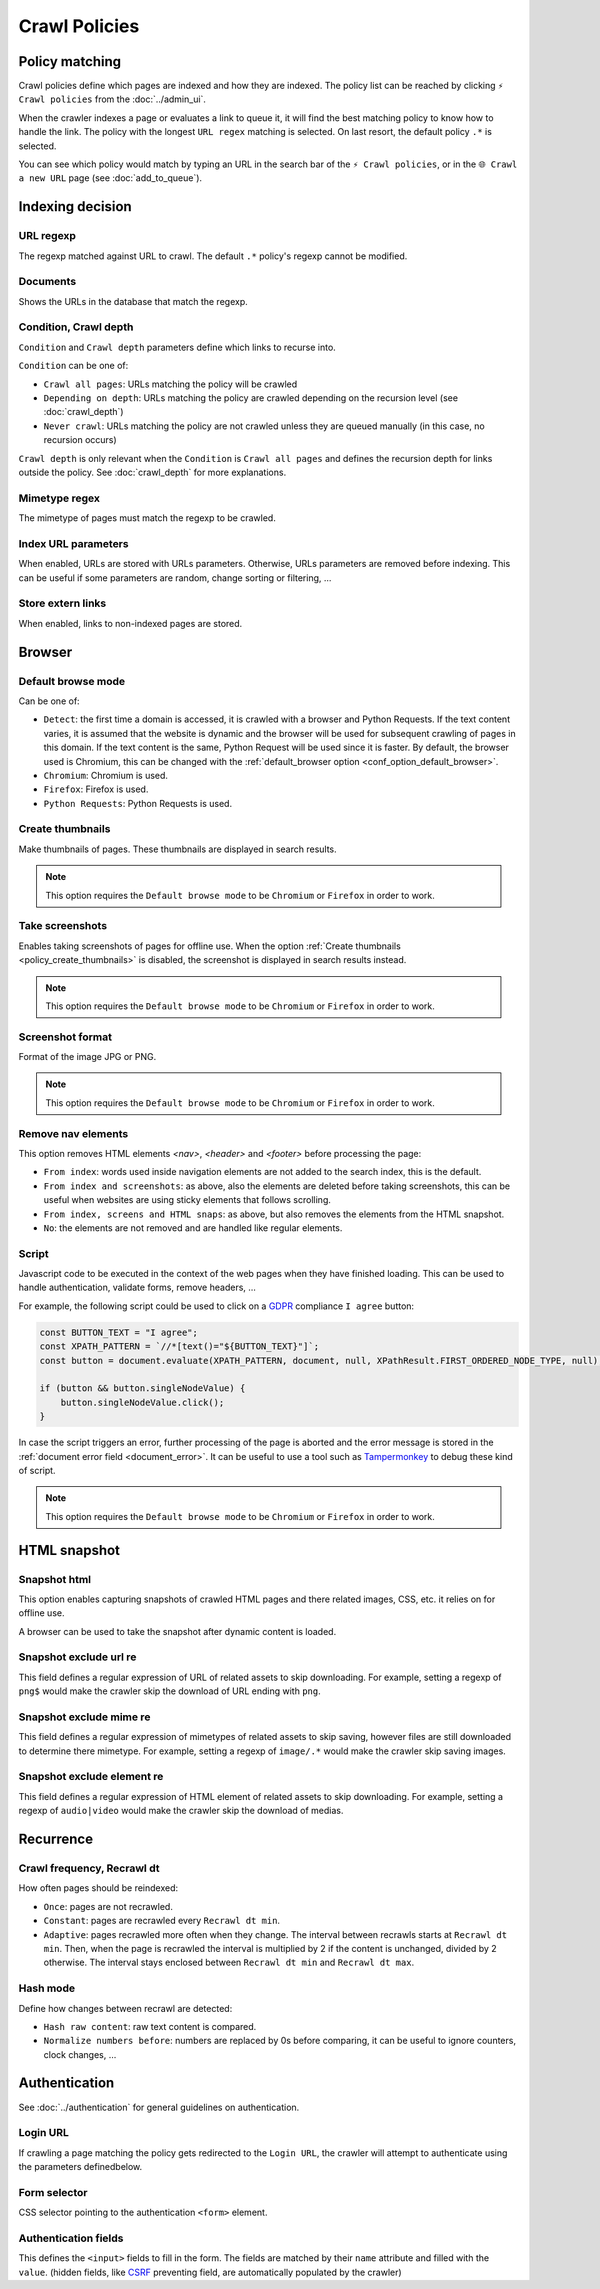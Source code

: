 Crawl Policies
==============

Policy matching
---------------

Crawl policies define which pages are indexed and how they are indexed. The policy list can be reached by clicking ``⚡ Crawl policies`` from the :doc:`../admin_ui`.

.. image:: ../../../tests/robotframework/screenshots/crawl_policy_list.png
   :class: sosse-screenshot

When the crawler indexes a page or evaluates a link to queue it, it will find the best matching policy to know how to handle the link.
The policy with the longest ``URL regex`` matching is selected. On last resort, the default policy ``.*`` is selected.

You can see which policy would match by typing an URL in the search bar of the ``⚡ Crawl policies``, or in the ``🌐 Crawl a new URL`` page (see :doc:`add_to_queue`).

Indexing decision
-----------------

.. image:: ../../../tests/robotframework/screenshots/crawl_policy_decision.png
   :class: sosse-screenshot

URL regexp
""""""""""

The regexp matched against URL to crawl. The default ``.*`` policy's regexp cannot be modified.

Documents
"""""""""

Shows the URLs in the database that match the regexp.

.. _crawl_depth_params:

Condition, Crawl depth
""""""""""""""""""""""

``Condition`` and ``Crawl depth`` parameters define which links to recurse into.

``Condition`` can be one of:

* ``Crawl all pages``: URLs matching the policy will be crawled
* ``Depending on depth``: URLs matching the policy are crawled depending on the recursion level (see :doc:`crawl_depth`)
* ``Never crawl``: URLs matching the policy are not crawled unless they are queued manually (in this case, no recursion occurs)

``Crawl depth`` is only relevant when the ``Condition`` is ``Crawl all pages`` and defines the recursion depth for links outside the policy. See :doc:`crawl_depth` for more explanations.

Mimetype regex
""""""""""""""

The mimetype of pages must match the regexp to be crawled.

Index URL parameters
""""""""""""""""""""

When enabled, URLs are stored with URLs parameters. Otherwise, URLs parameters are removed before indexing.
This can be useful if some parameters are random, change sorting or filtering, ...

Store extern links
""""""""""""""""""

When enabled, links to non-indexed pages are stored.

Browser
-------

.. image:: ../../../tests/robotframework/screenshots/crawl_policy_browser.png
   :class: sosse-screenshot

.. _default_browse_params:

Default browse mode
"""""""""""""""""""

Can be one of:

* ``Detect``: the first time a domain is accessed, it is crawled with a browser and Python Requests. If the text content varies, it is assumed that the website is dynamic and the browser will be used for subsequent crawling of pages in this domain. If the text content is the same, Python Request will be used since it is faster. By default, the browser used is Chromium, this can be changed with the :ref:`default_browser option <conf_option_default_browser>`.
* ``Chromium``: Chromium is used.
* ``Firefox``: Firefox is used.
* ``Python Requests``: Python Requests is used.

.. _policy_create_thumbnails:

Create thumbnails
"""""""""""""""""

Make thumbnails of pages. These thumbnails are displayed in search results.

.. note::
   This option requires the ``Default browse mode`` to be ``Chromium`` or ``Firefox`` in order to work.

.. _policy_take_screenshot:

Take screenshots
""""""""""""""""

Enables taking screenshots of pages for offline use. When the option :ref:`Create thumbnails <policy_create_thumbnails>` is disabled, the screenshot is displayed in search results instead.

.. note::
   This option requires the ``Default browse mode`` to be ``Chromium`` or ``Firefox`` in order to work.

Screenshot format
"""""""""""""""""

Format of the image JPG or PNG.

.. note::
   This option requires the ``Default browse mode`` to be ``Chromium`` or ``Firefox`` in order to work.

Remove nav elements
"""""""""""""""""""

This option removes HTML elements `<nav>`, `<header>` and `<footer>` before processing the page:

* ``From index``: words used inside navigation elements are not added to the search index, this is the default.
* ``From index and screenshots``: as above, also the elements are deleted before taking screenshots, this can be useful when websites are using sticky elements that follows scrolling.
* ``From index, screens and HTML snaps``: as above, but also removes the elements from the HTML snapshot.
* ``No``: the elements are not removed and are handled like regular elements.

.. _script_params:

Script
""""""

Javascript code to be executed in the context of the web pages when they have finished loading. This can be used to handle authentication, validate forms, remove headers, ...

For example, the following script could be used to click on a `GDPR <https://en.wikipedia.org/wiki/General_Data_Protection_Regulation>`_ compliance ``I agree`` button:

.. code-block:: javascript

   const BUTTON_TEXT = "I agree";
   const XPATH_PATTERN = `//*[text()="${BUTTON_TEXT}"]`;
   const button = document.evaluate(XPATH_PATTERN, document, null, XPathResult.FIRST_ORDERED_NODE_TYPE, null);

   if (button && button.singleNodeValue) {
       button.singleNodeValue.click();
   }

In case the script triggers an error, further processing of the page is aborted and the error message is stored in the :ref:`document error field <document_error>`. It can be useful to use a tool such as `Tampermonkey <https://www.tampermonkey.net/>`_ to debug these kind of script.

.. note::
   This option requires the ``Default browse mode`` to be ``Chromium`` or ``Firefox`` in order to work.

.. _policy_html_snapshot:

HTML snapshot
-------------

.. image:: ../../../tests/robotframework/screenshots/crawl_policy_html_snapshot.png
   :class: sosse-screenshot

Snapshot html
"""""""""""""

This option enables capturing snapshots of crawled HTML pages and there related images, CSS, etc. it relies on for offline use.

A browser can be used to take the snapshot after dynamic content is loaded.

Snapshot exclude url re
"""""""""""""""""""""""

This field defines a regular expression of URL of related assets to skip downloading. For example, setting a regexp of ``png$`` would make the crawler
skip the download of URL ending with ``png``.

Snapshot exclude mime re
""""""""""""""""""""""""

This field defines a regular expression of mimetypes of related assets to skip saving, however files are still downloaded to determine there mimetype.
For example, setting a regexp of ``image/.*`` would make the crawler skip saving images.

Snapshot exclude element re
"""""""""""""""""""""""""""

This field defines a regular expression of HTML element of related assets to skip downloading. For example, setting a regexp of ``audio|video`` would make the crawler
skip the download of medias.

Recurrence
----------

.. image:: ../../../tests/robotframework/screenshots/crawl_policy_updates.png
   :class: sosse-screenshot

Crawl frequency, Recrawl dt
"""""""""""""""""""""""""""

How often pages should be reindexed:

* ``Once``: pages are not recrawled.
* ``Constant``: pages are recrawled every ``Recrawl dt min``.
* ``Adaptive``: pages recrawled more often when they change. The interval between recrawls starts at ``Recrawl dt min``. Then, when the page is recrawled the interval is multiplied by 2 if the content is unchanged, divided by 2 otherwise. The interval stays enclosed between ``Recrawl dt min`` and ``Recrawl dt max``.

Hash mode
"""""""""

Define how changes between recrawl are detected:

* ``Hash raw content``: raw text content is compared.
* ``Normalize numbers before``: numbers are replaced by 0s before comparing, it can be useful to ignore counters, clock changes, ...

.. _authentication_params:

Authentication
--------------

See :doc:`../authentication` for general guidelines on authentication.

.. image:: ../../../tests/robotframework/screenshots/crawl_policy_auth.png
   :class: sosse-screenshot

Login URL
"""""""""

If crawling a page matching the policy gets redirected to the ``Login URL``, the crawler will attempt to authenticate using the parameters definedbelow.

Form selector
"""""""""""""

CSS selector pointing to the authentication ``<form>`` element.

Authentication fields
"""""""""""""""""""""

This defines the ``<input>`` fields to fill in the form. The fields are matched by their ``name`` attribute and filled with the ``value``.
(hidden fields, like `CSRF <https://en.wikipedia.org/wiki/Cross-site_request_forgery>`_ preventing field, are automatically populated by the crawler)
